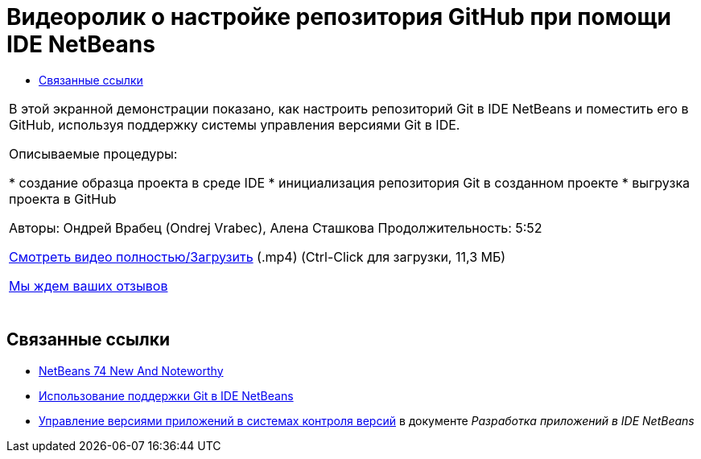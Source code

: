 // 
//     Licensed to the Apache Software Foundation (ASF) under one
//     or more contributor license agreements.  See the NOTICE file
//     distributed with this work for additional information
//     regarding copyright ownership.  The ASF licenses this file
//     to you under the Apache License, Version 2.0 (the
//     "License"); you may not use this file except in compliance
//     with the License.  You may obtain a copy of the License at
// 
//       http://www.apache.org/licenses/LICENSE-2.0
// 
//     Unless required by applicable law or agreed to in writing,
//     software distributed under the License is distributed on an
//     "AS IS" BASIS, WITHOUT WARRANTIES OR CONDITIONS OF ANY
//     KIND, either express or implied.  See the License for the
//     specific language governing permissions and limitations
//     under the License.
//

= Видеоролик о настройке репозитория GitHub при помощи IDE NetBeans
:jbake-type: tutorial
:jbake-tags: tutorials 
:jbake-status: published
:syntax: true
:toc: left
:toc-title:
:description: Видеоролик о настройке репозитория GitHub при помощи IDE NetBeans - Apache NetBeans
:keywords: Apache NetBeans, Tutorials, Видеоролик о настройке репозитория GitHub при помощи IDE NetBeans

|===
|В этой экранной демонстрации показано, как настроить репозиторий Git в IDE NetBeans и поместить его в GitHub, используя поддержку системы управления версиями Git в IDE.

Описываемые процедуры:

* создание образца проекта в среде IDE
* инициализация репозитория Git в созданном проекте
* выгрузка проекта в GitHub

Авторы: Ондрей Врабец (Ondrej Vrabec), Алена Сташкова 
Продолжительность: 5:52

link:http://bits.netbeans.org/media/github_nb.mp4[+Смотреть видео полностью/Загрузить+] (.mp4) (Ctrl-Click для загрузки, 11,3 МБ)

link:/about/contact_form.html?to=3&subject=Feedback:%20Screencast%20-%20Setting%20Up%20a%20GitHub%20Repository%20Using%20NetBeans%20IDE[+Мы ждем ваших отзывов+]
 |  
|===


== Связанные ссылки

* link:http://wiki.netbeans.org/NewAndNoteworthyNB74[+NetBeans 74 New And Noteworthy+]
* link:https://netbeans.org/kb/docs/ide/git.html[+Использование поддержки Git в IDE NetBeans+]
* link:http://www.oracle.com/pls/topic/lookup?ctx=nb8000&id=NBDAG234[+Управление версиями приложений в системах контроля версий+] в документе _Разработка приложений в IDE NetBeans_
